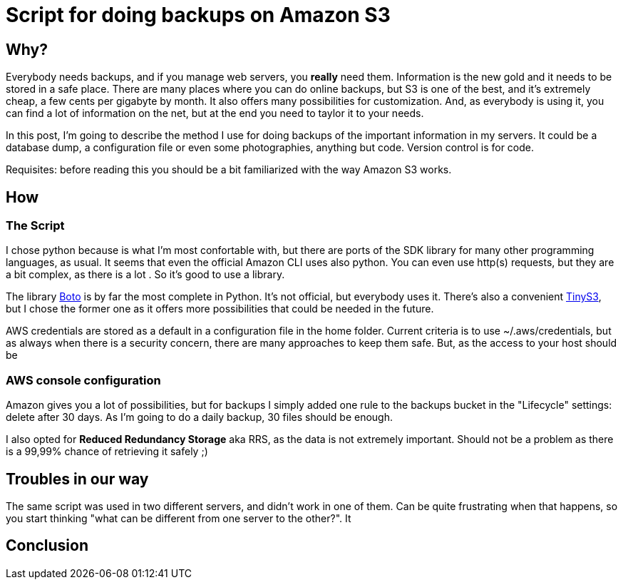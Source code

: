 = Script for doing backups on Amazon S3

== Why?

Everybody needs backups, and if you manage web servers, you *really* need them. Information is the new gold and it needs to be stored in a safe place. There are many places where you can do online backups, but S3 is one of the best, and it's extremely cheap, a few cents per gigabyte by month. It also offers many possibilities for customization. And, as everybody is using it, you can find a lot of information on the net, but at the end you need to taylor it to your needs. 

In this post, I'm going to describe the method I use for doing backups of the important information in my servers. It could be a database dump, a configuration file or even some photographies, anything but code. Version control is for code.

Requisites: before reading this you should be a bit familiarized with the way Amazon S3 works.

== How

=== The Script

I chose python because is what I'm most confortable with, but there are ports of the SDK library for many other programming languages, as usual. It seems that even the official Amazon CLI uses also python. You can even use http(s) requests, but they are a bit complex, as there is a lot . So it's good to use a library.

The library http://boto.cloudhackers.com/en/latest/[Boto] is by far the most complete in Python. It's not official, but everybody uses it. There's also a convenient https://github.com/smore-inc/tinys3[TinyS3], but I chose the former one as it offers more possibilities that could be needed in the future.

AWS credentials are stored as a default in a configuration file in the home folder. Current criteria is to use ~/.aws/credentials, but as always when there is a security concern, there are many approaches to keep them safe. But, as the access to your host should be  

=== AWS console configuration

Amazon gives you a lot of possibilities, but for backups I simply added one rule to the backups bucket in the "Lifecycle" settings: delete after 30 days. As I'm going to do a daily backup, 30 files should be enough. 

I also opted for *Reduced Redundancy Storage* aka RRS, as the data is not extremely important. Should not be a problem as there is a 99,99% chance of retrieving it safely ;)


== Troubles in our way

The same script was used in two different servers, and didn't work in one of them. Can be quite frustrating when that happens, so you start thinking "what can be different from one server to the other?". It


== Conclusion